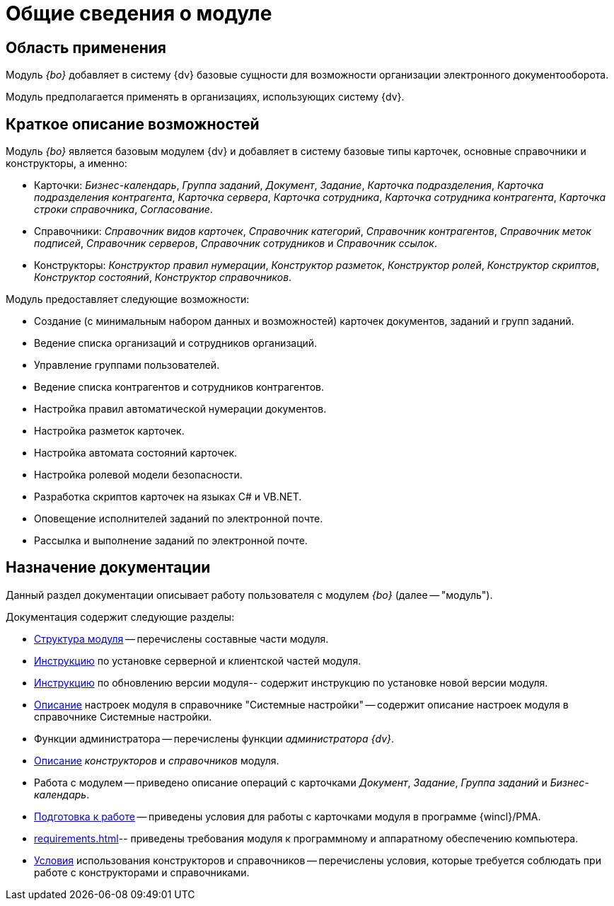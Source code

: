= Общие сведения о модуле

== Область применения

Модуль _{bo}_ добавляет в систему {dv} базовые сущности для возможности организации электронного документооборота.

Модуль предполагается применять в организациях, использующих систему {dv}.

== Краткое описание возможностей

Модуль _{bo}_ является базовым модулем {dv} и добавляет в систему базовые типы карточек, основные справочники и конструкторы, а именно:

* Карточки: _Бизнес-календарь_, _Группа заданий_, _Документ_, _Задание_, _Карточка подразделения_, _Карточка подразделения контрагента_, _Карточка сервера_, _Карточка сотрудника_, _Карточка сотрудника контрагента_, _Карточка строки справочника_, _Согласование_.
* Справочники: _Справочник видов карточек_, _Справочник категорий_, _Справочник контрагентов_, _Справочник меток подписей_, _Справочник серверов_, _Справочник сотрудников_ и _Справочник ссылок_.
* Конструкторы: _Конструктор правил нумерации_, _Конструктор разметок_, _Конструктор ролей_, _Конструктор скриптов_, _Конструктор состояний_, _Конструктор справочников_.

.Модуль предоставляет следующие возможности:
* Создание (с минимальным набором данных и возможностей) карточек документов, заданий и групп заданий.
* Ведение списка организаций и сотрудников организаций.
* Управление группами пользователей.
* Ведение списка контрагентов и сотрудников контрагентов.
* Настройка правил автоматической нумерации документов.
* Настройка разметок карточек.
* Настройка автомата состояний карточек.
* Настройка ролевой модели безопасности.
* Разработка скриптов карточек на языках C# и VB.NET.
* Оповещение исполнителей заданий по электронной почте.
* Рассылка и выполнение заданий по электронной почте.

== Назначение документации

Данный раздел документации описывает работу пользователя с модулем _{bo}_ (далее -- "модуль").

.Документация содержит следующие разделы:
- xref:module-structure.adoc[Структура модуля] -- перечислены составные части модуля.
- xref:admin:install.adoc[Инструкцию] по установке серверной и клиентской частей модуля.
- xref:admin:update-module.adoc[Инструкцию] по обновлению версии модуля-- содержит инструкцию по установке новой версии модуля.
- xref:admin:system-settings.adoc[Описание] настроек модуля в справочнике "Системные настройки" -- содержит описание настроек модуля в справочнике Системные настройки.
- Функции администратора -- перечислены функции _администратора {dv}_.
- xref:desdirs:conditions.adoc[Описание] _конструкторов_ и _справочников_ модуля.
- Работа с модулем -- приведено описание операций с карточками _Документ_, _Задание_, _Группа заданий_ и _Бизнес-календарь_.
- xref:user:first-launch.adoc[Подготовка к работе] -- приведены условия для работы с карточками модуля в программе {wincl}/РМА.
- xref:requirements.adoc[]-- приведены требования модуля к программному и аппаратному обеспечению компьютера.
- xref:desdirs:conditions.adoc[Условия] использования конструкторов и справочников -- перечислены условия, которые требуется соблюдать при работе с конструкторами и справочниками.
